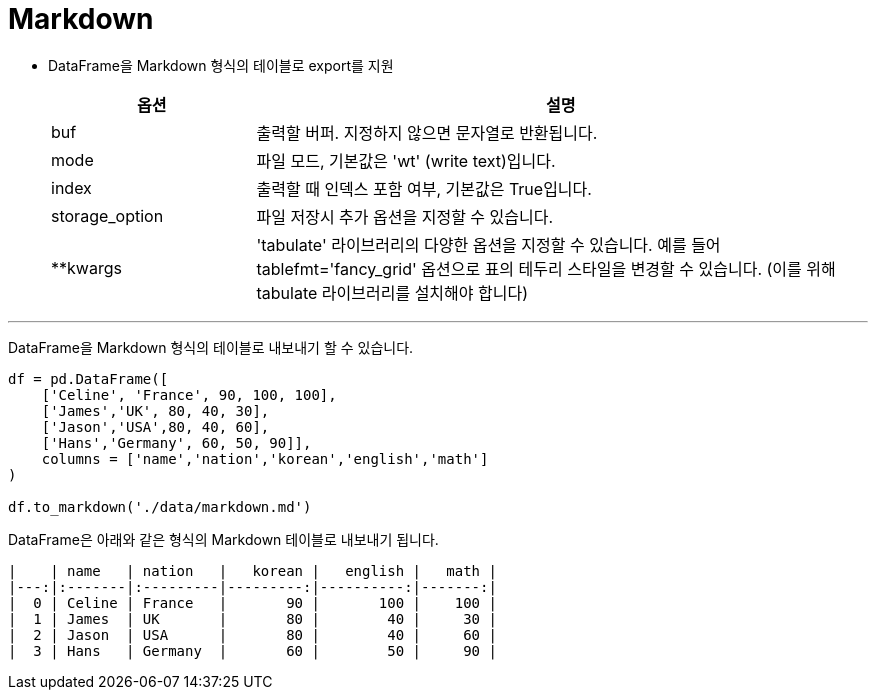 = Markdown

* DataFrame을 Markdown 형식의 테이블로 export를 지원
+
[%header, cols="1,3", witdh=80%]
|===
|옵션|설명
|buf|	출력할 버퍼. 지정하지 않으면 문자열로 반환됩니다.
|mode|	파일 모드, 기본값은 'wt' (write text)입니다.
|index|	출력할 때 인덱스 포함 여부, 기본값은 True입니다.
|storage_option|	파일 저장시 추가 옵션을 지정할 수 있습니다.
|**kwargs|	'tabulate' 라이브러리의 다양한 옵션을 지정할 수 있습니다. 예를 들어 tablefmt='fancy_grid' 옵션으로 표의 테두리 스타일을 변경할 수 있습니다. (이를 위해 tabulate 라이브러리를 설치해야 합니다)
|===

---

DataFrame을 Markdown 형식의 테이블로 내보내기 할 수 있습니다.

[source, python]
----
df = pd.DataFrame([ 
    ['Celine', 'France', 90, 100, 100],
    ['James','UK', 80, 40, 30],
    ['Jason','USA',80, 40, 60],
    ['Hans','Germany', 60, 50, 90]],
    columns = ['name','nation','korean','english','math']
)

df.to_markdown('./data/markdown.md')
----

DataFrame은 아래와 같은 형식의 Markdown 테이블로 내보내기 됩니다.

----
|    | name   | nation   |   korean |   english |   math |
|---:|:-------|:---------|---------:|----------:|-------:|
|  0 | Celine | France   |       90 |       100 |    100 |
|  1 | James  | UK       |       80 |        40 |     30 |
|  2 | Jason  | USA      |       80 |        40 |     60 |
|  3 | Hans   | Germany  |       60 |        50 |     90 |
----